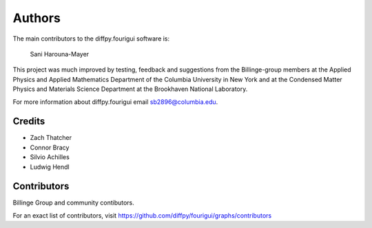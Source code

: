 Authors
=======
The main contributors to the diffpy.fourigui software is:

    Sani Harouna-Mayer

This project was much improved by testing, feedback and suggestions
from the Billinge-group members at the Applied Physics and Applied
Mathematics Department of the Columbia University in New York and
at the Condensed Matter Physics and Materials Science Department
at the Brookhaven National Laboratory.

For more information about diffpy.fourigui email sb2896@columbia.edu.

Credits
-------

- Zach Thatcher
- Connor Bracy
- Silvio Achilles
- Ludwig Hendl



Contributors
------------
Billinge Group and community contibutors.

For an exact list of contributors, visit
https://github.com/diffpy/fourigui/graphs/contributors
